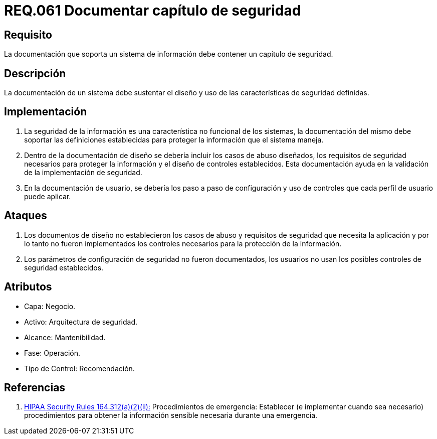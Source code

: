:slug: rules/061/
:category: rules
:description: En el presente documento se detallan los requerimientos de seguridad relacionados a la gestión de la documentación que prinda soporte en todo sistema de una organización. Por lo tanto, se recomienda que se dedique al menos un capítulo donde se traten temas de seguridad del sistema.
:keywords: Documentación, Sistema, Soporte, Capítulo, Organización, Seguridad.
:rules: yes

= REQ.061 Documentar capítulo de seguridad

== Requisito

La documentación que soporta un sistema de información
debe contener un capítulo de seguridad.

== Descripción

La documentación de un sistema
debe sustentar el diseño
y uso de las características de seguridad definidas.

== Implementación

. La seguridad de la información
es una característica no funcional de los sistemas,
la documentación del mismo
debe soportar las definiciones establecidas
para proteger la información que el sistema maneja.

. Dentro de la documentación de diseño
se debería incluir los casos de abuso diseñados,
los requisitos de seguridad necesarios
para proteger la información
y el diseño de controles establecidos.
Esta documentación ayuda en la validación
de la implementación de seguridad.

. En la documentación de usuario,
se debería los paso a paso de configuración
y uso de controles
que cada perfil de usuario puede aplicar.

== Ataques

. Los documentos de diseño
no establecieron los casos de abuso
y requisitos de seguridad
que necesita la aplicación
y por lo tanto
no fueron implementados los controles necesarios
para la protección de la información.

. Los parámetros de configuración de seguridad no fueron documentados,
los usuarios no usan los posibles controles de seguridad establecidos.

== Atributos

* Capa: Negocio.
* Activo: Arquitectura de seguridad.
* Alcance: Mantenibilidad.
* Fase: Operación.
* Tipo de Control: Recomendación.

== Referencias

. [[r1]] link:https://www.law.cornell.edu/cfr/text/45/164.312[+HIPAA Security Rules+ 164.312(a)(2)(ii):]
Procedimientos de emergencia:
Establecer (e implementar cuando sea necesario)
procedimientos para obtener la información sensible necesaria
durante una emergencia.
